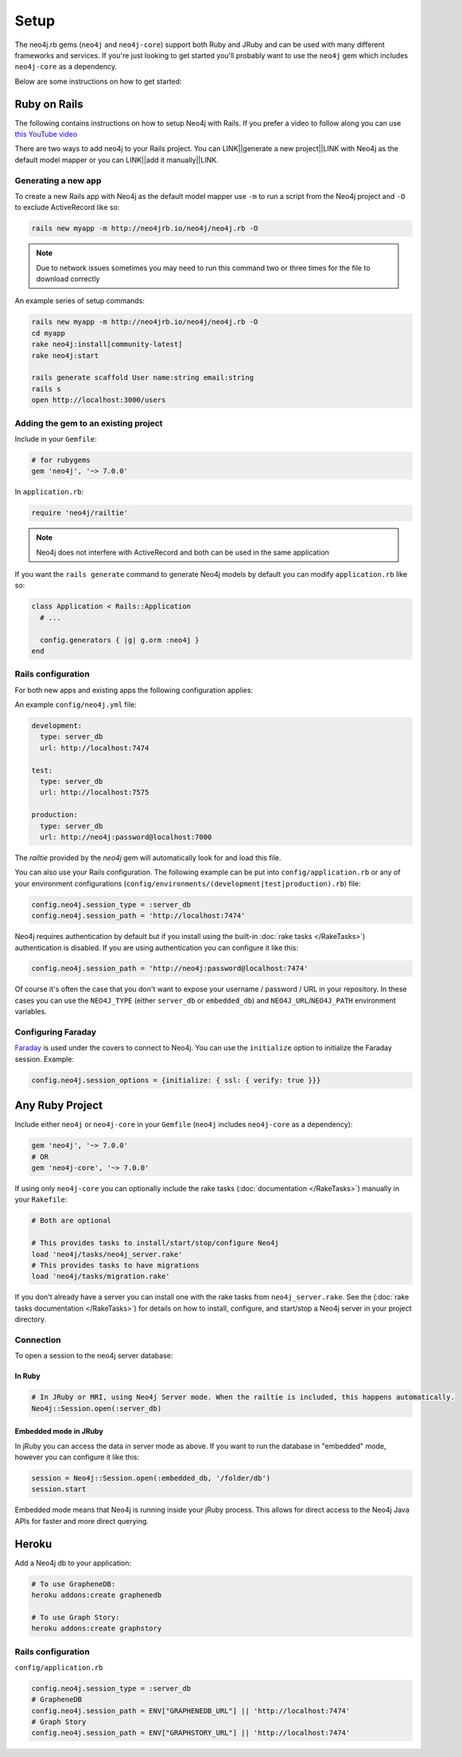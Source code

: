 Setup
===========

The neo4j.rb gems (``neo4j`` and ``neo4j-core``) support both Ruby and JRuby and can be used with many different frameworks and services.  If you're just looking to get started you'll probably want to use the ``neo4j`` gem which includes ``neo4j-core`` as a dependency.

Below are some instructions on how to get started:

Ruby on Rails
~~~~~~~~~~~~~

The following contains instructions on how to setup Neo4j with Rails.  If you prefer a video to follow along you can use `this YouTube video <https://www.youtube.com/watch?v=bDjbqRL9HcM>`_

There are two ways to add neo4j to your Rails project.  You can LINK||generate a new project||LINK with Neo4j as the default model mapper or you can LINK||add it manually||LINK.

Generating a new app
^^^^^^^^^^^^^^^^^^^^

To create a new Rails app with Neo4j as the default model mapper use ``-m`` to run a script from the Neo4j project and ``-O`` to exclude ActiveRecord like so:

.. code-block:: bash

  rails new myapp -m http://neo4jrb.io/neo4j/neo4j.rb -O

.. note::

  Due to network issues sometimes you may need to run this command two or three times for the file to download correctly

An example series of setup commands:

.. code-block:: bash

  rails new myapp -m http://neo4jrb.io/neo4j/neo4j.rb -O
  cd myapp
  rake neo4j:install[community-latest]
  rake neo4j:start

  rails generate scaffold User name:string email:string
  rails s
  open http://localhost:3000/users

.. seealso::

  .. raw:: html

    There is also a screencast available demonstrating how to set up a new Rails app:

    <iframe width="560" height="315" src="https://www.youtube.com/embed/n0P0pOP34Mw" frameborder="0" allowfullscreen></iframe>

Adding the gem to an existing project
^^^^^^^^^^^^^^^^^^^^^^^^^^^^^^^^^^^^^

Include in your ``Gemfile``:

.. code-block:: ruby

  # for rubygems
  gem 'neo4j', '~> 7.0.0'

In ``application.rb``:

.. code-block:: ruby

  require 'neo4j/railtie'

.. note::

  Neo4j does not interfere with ActiveRecord and both can be used in the same application

If you want the ``rails generate`` command to generate Neo4j models by default you can modify ``application.rb`` like so:

.. code-block:: ruby

  class Application < Rails::Application
    # ...

    config.generators { |g| g.orm :neo4j }
  end

Rails configuration
^^^^^^^^^^^^^^^^^^^

For both new apps and existing apps the following configuration applies:

An example ``config/neo4j.yml`` file:

.. code-block:: yaml

  development:
    type: server_db
    url: http://localhost:7474

  test:
    type: server_db
    url: http://localhost:7575

  production:
    type: server_db
    url: http://neo4j:password@localhost:7000

The `railtie` provided by the `neo4j` gem will automatically look for and load this file.

You can also use your Rails configuration.  The following example can be put into ``config/application.rb`` or any of your environment configurations (``config/environments/(development|test|production).rb``) file:

.. code-block:: ruby

  config.neo4j.session_type = :server_db
  config.neo4j.session_path = 'http://localhost:7474'

Neo4j requires authentication by default but if you install using the built-in :doc:`rake tasks </RakeTasks>`) authentication is disabled.  If you are using authentication you can configure it like this:

.. code-block:: ruby

  config.neo4j.session_path = 'http://neo4j:password@localhost:7474'

Of course it's often the case that you don't want to expose your username / password / URL in your repository.  In these cases you can use the ``NEO4J_TYPE`` (either ``server_db`` or ``embedded_db``) and ``NEO4J_URL``/``NEO4J_PATH`` environment variables.

Configuring Faraday
^^^^^^^^^^^^^^^^^^^

`Faraday <https://github.com/lostisland/faraday>`_ is used under the covers to connect to Neo4j.  You can use the ``initialize`` option to initialize the Faraday session.  Example:

.. code-block:: ruby

  config.neo4j.session_options = {initialize: { ssl: { verify: true }}}

Any Ruby Project
~~~~~~~~~~~~~~~~

Include either ``neo4j`` or ``neo4j-core`` in your ``Gemfile`` (``neo4j`` includes ``neo4j-core`` as a dependency):

.. code-block:: ruby

  gem 'neo4j', '~> 7.0.0'
  # OR
  gem 'neo4j-core', '~> 7.0.0'

If using only ``neo4j-core`` you can optionally include the rake tasks (:doc:`documentation </RakeTasks>`) manually in your ``Rakefile``:

.. code-block:: ruby

  # Both are optional

  # This provides tasks to install/start/stop/configure Neo4j
  load 'neo4j/tasks/neo4j_server.rake'
  # This provides tasks to have migrations
  load 'neo4j/tasks/migration.rake'

If you don't already have a server you can install one with the rake tasks from ``neo4j_server.rake``.  See the (:doc:`rake tasks documentation </RakeTasks>`) for details on how to install, configure, and start/stop a Neo4j server in your project directory.

Connection
^^^^^^^^^^

To open a session to the neo4j server database:

In Ruby
```````

.. code-block:: ruby

  # In JRuby or MRI, using Neo4j Server mode. When the railtie is included, this happens automatically.
  Neo4j::Session.open(:server_db)

Embedded mode in JRuby
``````````````````````

In jRuby you can access the data in server mode as above.  If you want to run the database in "embedded" mode, however you can configure it like this:

.. code-block:: ruby

  session = Neo4j::Session.open(:embedded_db, '/folder/db')
  session.start

Embedded mode means that Neo4j is running inside your jRuby process.  This allows for direct access to the Neo4j Java APIs for faster and more direct querying.


Heroku
~~~~~~

Add a Neo4j db to your application:

.. code-block:: bash

  # To use GrapheneDB:
  heroku addons:create graphenedb

  # To use Graph Story:
  heroku addons:create graphstory

.. seealso::

  GrapheneDB
    https://devcenter.heroku.com/articles/graphenedb
    For plans: https://addons.heroku.com/graphenedb

  Graph Story
    https://devcenter.heroku.com/articles/graphstory
    For plans: https://addons.heroku.com/graphstory

Rails configuration
^^^^^^^^^^^^^^^^^^^

``config/application.rb``

.. code-block:: ruby

  config.neo4j.session_type = :server_db
  # GrapheneDB
  config.neo4j.session_path = ENV["GRAPHENEDB_URL"] || 'http://localhost:7474'
  # Graph Story
  config.neo4j.session_path = ENV["GRAPHSTORY_URL"] || 'http://localhost:7474'
